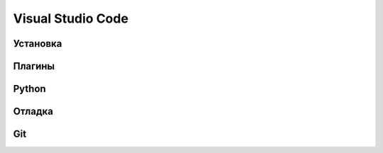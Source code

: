 Visual Studio Code
==================

Установка
---------

Плагины
-------

Python
------

Отладка
-------

Git
---

